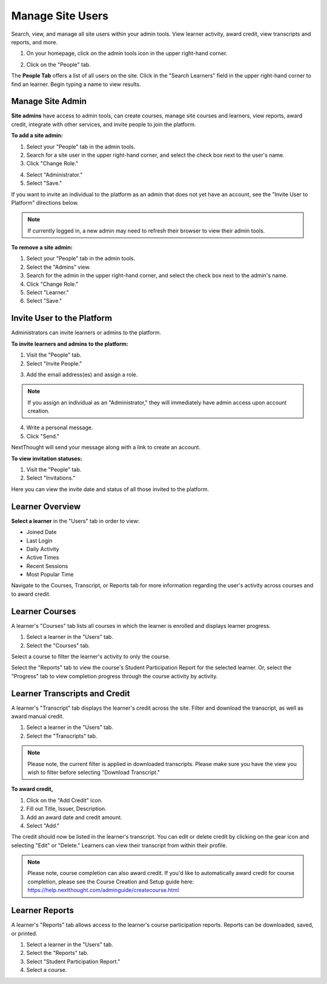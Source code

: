 ==================
Manage Site Users
==================

Search, view, and manage all site users within your admin tools. View learner activity, award credit, view transcripts and reports, and more.

1. On your homepage, click on the admin tools icon in the upper right-hand corner.

.. image:: images/adminbutton2.png

2. Click on the "People" tab.

The **People Tab** offers a list of all users on the site. Click in the "Search Learners" field in the upper right-hand corner to find an learner. Begin typing a name to view results.

.. image:: images/adminusers.png


Manage Site Admin
=================

**Site admins** have access to admin tools, can create courses, manage site courses and learners, view reports, award credit, integrate with other services, and invite people to join the platform.

**To add a site admin:**

1. Select your "People" tab in the admin tools.
2. Search for a site user in the upper right-hand corner, and select the check box next to the user's name.
3. Click "Change Role."

.. image:: images/adminchangerole.png

4. Select "Administrator."
5. Select "Save."

.. image:: images/adminchangerolemenu.png

If you want to invite an individual to the platform as an admin that does not yet have an account, see the "Invite User to Platform" directions below.

.. note:: If currently logged in, a new admin may need to refresh their browser to view their admin tools. 


**To remove a site admin:**

1. Select your "People" tab in the admin tools.
2. Select the "Admins" view.
3. Search for the admin in the upper right-hand corner, and select the check box next to the admin's name.
4. Click "Change Role."
5. Select "Learner."
6. Select "Save."

.. image:: images/adminadminview.png

Invite User to the Platform
============================

Administrators can invite learners or admins to the platform. 

**To invite learners and admins to the platform:**

1. Visit the "People" tab.
2. Select "Invite People."

.. image:: images/invitepeoplebutton.png

3. Add the email address(es) and assign a role.

.. note:: If you assign an individual as an "Administrator," they will immediately have admin access upon account creation.

4. Write a personal message.
5. Click "Send."

NextThought will send your message along with a link to create an account.

.. image:: images/platforminvite.png

**To view invitation statuses:**

1. Visit the "People" tab.
2. Select "Invitations."

Here you can view the invite date and status of all those invited to the platform. 

.. image:: images/admininvitestatus.png


Learner Overview
=================

**Select a learner** in the "Users" tab in order to view:

- Joined Date
- Last Login
- Daily Activity
- Active Times
- Recent Sessions
- Most Popular Time

.. image:: images/adminuser.png

Navigate to the Courses, Transcript, or Reports tab for more information regarding the user's activity across courses and to award credit.


Learner Courses
======================

A learner's "Courses" tab lists all courses in which the learner is enrolled and displays learner progress.

1. Select a learner in the "Users" tab.
2. Select the "Courses" tab.

.. image:: images/learnercourses.png

Select a course to filter the learner's activity to only the course.

.. image:: images/learnercourseact.png

Select the "Reports" tab to view the course's Student Participation Report for the selected learner. Or, select the "Progress" tab to view completion progress through the course activity by activity.

.. image:: images/learnercoursepro.png


Learner Transcripts and Credit
===============================

A learner's "Transcript" tab displays the learner's credit across the site. Filter and download the transcript, as well as award manual credit.

1. Select a learner in the "Users" tab.
2. Select the "Transcripts" tab.

.. image:: images/learnertranscript.png

.. note:: Please note, the current filter is applied in downloaded transcripts. Please make sure you have the view you wish to filter before selecting "Download Transcript."

**To award credit,**

1. Click on the "Add Credit" icon.
2. Fill out Title, Issuer, Description.
3. Add an award date and credit amount.
4. Select "Add."

.. image:: images/awardcred.png

The credit should now be listed in the learner's transcript. You can edit or delete credit by clicking on the gear icon and selecting "Edit" or "Delete." Learners can view their transcript from within their profile.

.. note:: Please note, course completion can also award credit. If you'd like to automatically award credit for course completion, please see the Course Creation and Setup guide here: https://help.nextthought.com/adminguide/createcourse.html


Learner Reports
================

A learner's "Reports" tab allows access to the learner's course participation reports. Reports can be downloaded, saved, or printed.

1. Select a learner in the "Users" tab.
2. Select the "Reports" tab.
3. Select "Student Participation Report."
4. Select a course.

.. image:: images/learnerreporttab.png




